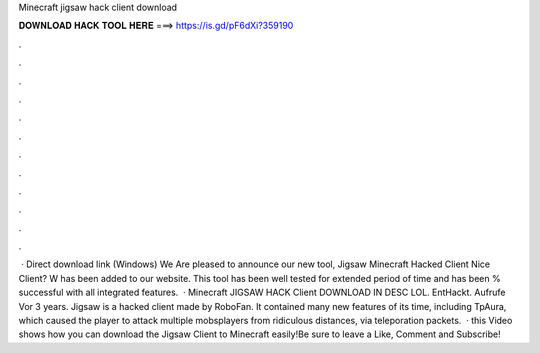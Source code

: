 Minecraft jigsaw hack client download

𝐃𝐎𝐖𝐍𝐋𝐎𝐀𝐃 𝐇𝐀𝐂𝐊 𝐓𝐎𝐎𝐋 𝐇𝐄𝐑𝐄 ===> https://is.gd/pF6dXi?359190

.

.

.

.

.

.

.

.

.

.

.

.

 · Direct download link (Windows) We Are pleased to announce our new tool, Jigsaw Minecraft Hacked Client Nice Client? W has been added to our website. This tool has been well tested for extended period of time and has been % successful with all integrated features.  · Minecraft JIGSAW HACK Client DOWNLOAD IN DESC LOL. EntHackt. Aufrufe Vor 3 years. Jigsaw is a hacked client made by RoboFan. It contained many new features of its time, including TpAura, which caused the player to attack multiple mobsplayers from ridiculous distances, via teleporation packets.  · this Video shows how you can download the Jigsaw Client to Minecraft easily!Be sure to leave a Like, Comment and Subscribe!
